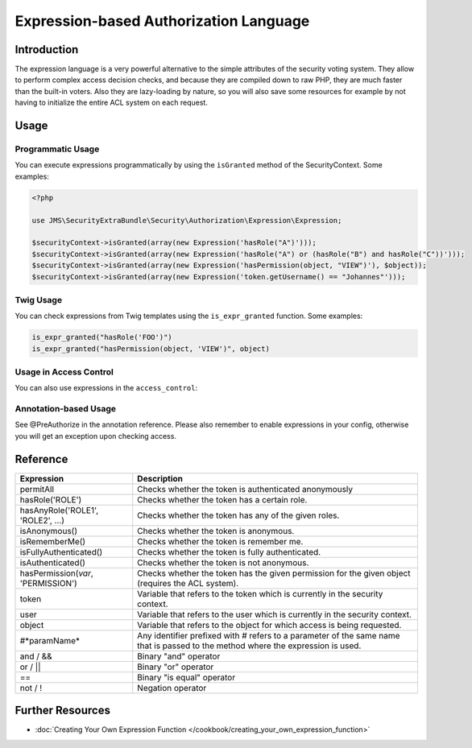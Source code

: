 Expression-based Authorization Language
#######################################

Introduction
------------
The expression language is a very powerful alternative to the simple attributes
of the security voting system. They allow to perform complex access decision
checks, and because they are compiled down to raw PHP, they are much faster than
the built-in voters. Also they are lazy-loading by nature, so you will also
save some resources for example by not having to initialize the entire ACL system
on each request.

Usage
-----
Programmatic Usage
~~~~~~~~~~~~~~~~~~
You can execute expressions programmatically by using the ``isGranted`` method
of the SecurityContext. Some examples:

.. code-block :: php

    <?php

    use JMS\SecurityExtraBundle\Security\Authorization\Expression\Expression;

    $securityContext->isGranted(array(new Expression('hasRole("A")')));
    $securityContext->isGranted(array(new Expression('hasRole("A") or (hasRole("B") and hasRole("C"))')));
    $securityContext->isGranted(array(new Expression('hasPermission(object, "VIEW")'), $object));
    $securityContext->isGranted(array(new Expression('token.getUsername() == "Johannes"')));

Twig Usage
~~~~~~~~~~
You can check expressions from Twig templates using the ``is_expr_granted``
function. Some examples:

.. code-block :: jinja

    is_expr_granted("hasRole('FOO')")
    is_expr_granted("hasPermission(object, 'VIEW')", object)

Usage in Access Control
~~~~~~~~~~~~~~~~~~~~~~~
You can also use expressions in the ``access_control``:

.. configuration-block ::

    .. code-block :: yaml

        security:
            access_control:
                - { path: ^/foo, access: "hasRole('FOO') and hasRole('BAR')" }

    .. code-block :: xml

        <security>
            <rule path="^/foo" access="hasRole('FOO') and hasRole('BAR')" />
        </security>

Annotation-based Usage
~~~~~~~~~~~~~~~~~~~~~~
See @PreAuthorize in the annotation reference. Please also remember to enable expressions
in your config, otherwise you will get an exception upon checking access.

Reference
---------
+-----------------------------------+--------------------------------------------+
| Expression                        | Description                                |
+===================================+============================================+
| permitAll                         | Checks whether the token is authenticated  |
|                                   | anonymously                                |
+-----------------------------------+--------------------------------------------+
| hasRole('ROLE')                   | Checks whether the token has a certain     |
|                                   | role.                                      |
+-----------------------------------+--------------------------------------------+
| hasAnyRole('ROLE1', 'ROLE2', ...) | Checks whether the token has any of the    |
|                                   | given roles.                               |
+-----------------------------------+--------------------------------------------+
| isAnonymous()                     | Checks whether the token is anonymous.     |
+-----------------------------------+--------------------------------------------+
| isRememberMe()                    | Checks whether the token is remember me.   |
+-----------------------------------+--------------------------------------------+
| isFullyAuthenticated()            | Checks whether the token is fully          |
|                                   | authenticated.                             |
+-----------------------------------+--------------------------------------------+
| isAuthenticated()                 | Checks whether the token is not anonymous. |
+-----------------------------------+--------------------------------------------+
| hasPermission(*var*, 'PERMISSION')| Checks whether the token has the given     |
|                                   | permission for the given object (requires  |
|                                   | the ACL system).                           |
+-----------------------------------+--------------------------------------------+
| token                             | Variable that refers to the token          |
|                                   | which is currently in the security context.|
+-----------------------------------+--------------------------------------------+
| user                              | Variable that refers to the user           |
|                                   | which is currently in the security context.|
+-----------------------------------+--------------------------------------------+
| object                            | Variable that refers to the object for     |
|                                   | which access is being requested.           |
+-----------------------------------+--------------------------------------------+
| #*paramName*                      | Any identifier prefixed with # refers to   |
|                                   | a parameter of the same name that is passed|
|                                   | to the method where the expression is used.|
+-----------------------------------+--------------------------------------------+
| and / &&                          | Binary "and" operator                      |
+-----------------------------------+--------------------------------------------+
| or / ||                           | Binary "or" operator                       |
+-----------------------------------+--------------------------------------------+
| ==                                | Binary "is equal" operator                 |
+-----------------------------------+--------------------------------------------+
| not / !                           | Negation operator                          |
+-----------------------------------+--------------------------------------------+

Further Resources
-----------------

.. toctree ::
    :hidden:

    /cookbook/creating_your_own_expression_function

- :doc:`Creating Your Own Expression Function </cookbook/creating_your_own_expression_function>`
